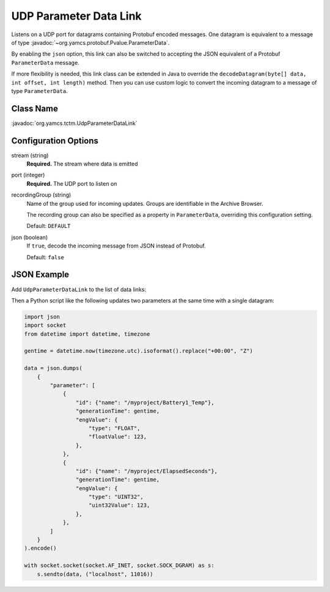 UDP Parameter Data Link
=======================

Listens on a UDP port for datagrams containing Protobuf encoded messages. One datagram is equivalent to a message of type :javadoc:`~org.yamcs.protobuf.Pvalue.ParameterData`.

By enabling the ``json`` option, this link can also be switched to accepting the JSON equivalent of a Protobuf ``ParameterData`` message.

If more flexibility is needed, this link class can be extended in Java to override the ``decodeDatagram(byte[] data, int offset, int length)`` method. Then you can use custom logic to convert the incoming datagram to a message of type ``ParameterData``.


Class Name
----------

:javadoc:`org.yamcs.tctm.UdpParameterDataLink`


Configuration Options
---------------------

stream (string)
    **Required.** The stream where data is emitted

port (integer)
    **Required.** The UDP port to listen on

recordingGroup (string)
    Name of the group used for incoming updates. Groups are identifiable in the Archive Browser.

    The recording group can also be specified as a property in ``ParameterData``, overriding this configuration setting.

    Default: ``DEFAULT``

json (boolean)
    If ``true``, decode the incoming message from JSON instead of Protobuf.

    Default: ``false``


JSON Example
------------

Add ``UdpParameterDataLink`` to the list of data links:

.. code-block:: yaml
   :caption: :file:`etc/yamcs.{instance}.yaml`

   dataLinks:
     - name: pp-in
       class: org.yamcs.tctm.UdpParameterDataLink
       stream: pp_realtime
       port: 11016
       json: true

Then a Python script like the following updates two parameters at the same time with a single datagram:

.. code-block:: python

   import json
   import socket
   from datetime import datetime, timezone

   gentime = datetime.now(timezone.utc).isoformat().replace("+00:00", "Z")

   data = json.dumps(
       {
           "parameter": [
               {
                   "id": {"name": "/myproject/Battery1_Temp"},
                   "generationTime": gentime,
                   "engValue": {
                       "type": "FLOAT",
                       "floatValue": 123,
                   },
               },
               {
                   "id": {"name": "/myproject/ElapsedSeconds"},
                   "generationTime": gentime,
                   "engValue": {
                       "type": "UINT32",
                       "uint32Value": 123,
                   },
               },
           ]
       }
   ).encode()

   with socket.socket(socket.AF_INET, socket.SOCK_DGRAM) as s:
       s.sendto(data, ("localhost", 11016))
